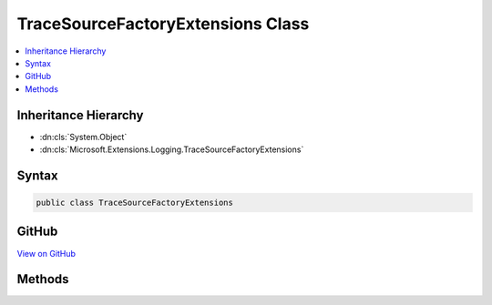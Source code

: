 

TraceSourceFactoryExtensions Class
==================================



.. contents:: 
   :local:







Inheritance Hierarchy
---------------------


* :dn:cls:`System.Object`
* :dn:cls:`Microsoft.Extensions.Logging.TraceSourceFactoryExtensions`








Syntax
------

.. code-block:: csharp

   public class TraceSourceFactoryExtensions





GitHub
------

`View on GitHub <https://github.com/aspnet/apidocs/blob/master/aspnet/logging/src/Microsoft.Extensions.Logging.TraceSource/TraceSourceFactoryExtensions.cs>`_





.. dn:class:: Microsoft.Extensions.Logging.TraceSourceFactoryExtensions

Methods
-------

.. dn:class:: Microsoft.Extensions.Logging.TraceSourceFactoryExtensions
    :noindex:
    :hidden:

    
    .. dn:method:: Microsoft.Extensions.Logging.TraceSourceFactoryExtensions.AddTraceSource(Microsoft.Extensions.Logging.ILoggerFactory, System.Diagnostics.SourceSwitch, System.Diagnostics.TraceListener)
    
        
        
        
        :type factory: Microsoft.Extensions.Logging.ILoggerFactory
        
        
        :type sourceSwitch: System.Diagnostics.SourceSwitch
        
        
        :type listener: System.Diagnostics.TraceListener
        :rtype: Microsoft.Extensions.Logging.ILoggerFactory
    
        
        .. code-block:: csharp
    
           public static ILoggerFactory AddTraceSource(ILoggerFactory factory, SourceSwitch sourceSwitch, TraceListener listener)
    
    .. dn:method:: Microsoft.Extensions.Logging.TraceSourceFactoryExtensions.AddTraceSource(Microsoft.Extensions.Logging.ILoggerFactory, System.String, System.Diagnostics.TraceListener)
    
        
        
        
        :type factory: Microsoft.Extensions.Logging.ILoggerFactory
        
        
        :type switchName: System.String
        
        
        :type listener: System.Diagnostics.TraceListener
        :rtype: Microsoft.Extensions.Logging.ILoggerFactory
    
        
        .. code-block:: csharp
    
           public static ILoggerFactory AddTraceSource(ILoggerFactory factory, string switchName, TraceListener listener)
    

